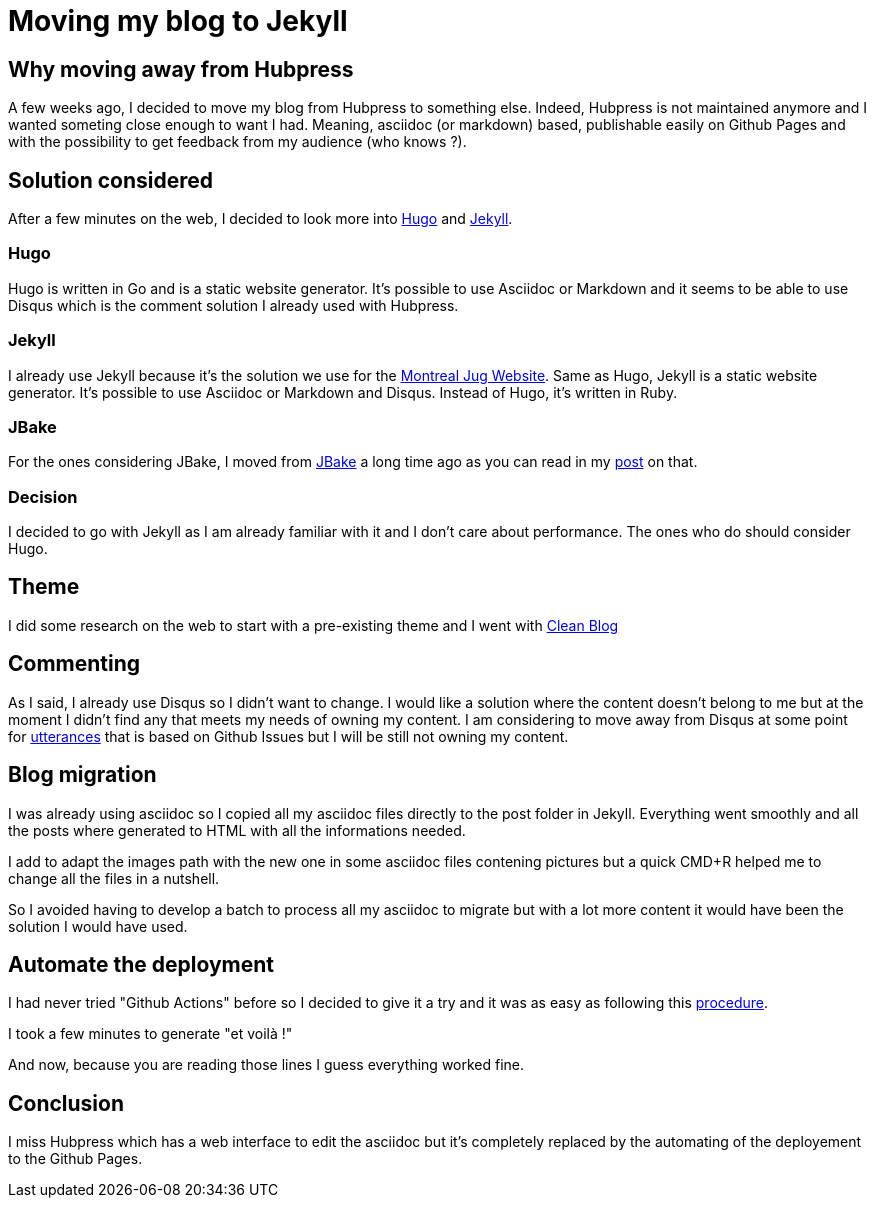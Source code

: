 = Moving my blog to Jekyll
:showtitle:
//:page-excerpt: Excerpt goes here.
//:page-root: ../../../
:date: 2020-08-02 23:45:13 -0400
:layout: post
//:title: Man must explore, r sand this is exploration at its greatest
:page-subtitle: "Why moving away from Hubpress"
:page-background: /img/posts/2020-08-02-Jekyll.png

== Why moving away from Hubpress

A few weeks ago, I decided to move my blog from Hubpress to something else.
Indeed, Hubpress is not maintained anymore and I wanted someting close enough to want I had.
Meaning, asciidoc (or markdown) based, publishable easily on Github Pages and with the possibility to get feedback from my audience (who knows ?).

== Solution considered

After a few minutes on the web, I decided to look more into https://gohugo.io[Hugo] and https://jekyllrb.com[Jekyll].

=== Hugo

Hugo is written in Go and is a static website generator.
It's possible to use Asciidoc or Markdown and it seems to be able to use Disqus which is the comment solution I already used with Hubpress.

=== Jekyll

I already use Jekyll because it's the solution we use for the https://www.montreal-jug.org[Montreal Jug Website].
Same as Hugo, Jekyll is a static website generator. It's possible to use Asciidoc or Markdown and Disqus.
Instead of Hugo, it's written in Ruby.

=== JBake

For the ones considering JBake, I moved from https://www.montreal-jug.org[JBake] a long time ago as you can read in my link:../../../2017/10/29/From-J-Bke-to-Hubpress.html[post] on that.

=== Decision

I decided to go with Jekyll as I am already familiar with it and I don't care about performance.
The ones who do should consider Hugo.

== Theme

I did some research on the web to start with a pre-existing theme and I went with https://startbootstrap.com/themes/clean-blog-jekyll/[Clean Blog]

== Commenting

As I said, I already use Disqus so I didn't want to change.
I would like a solution where the content doesn't belong to me but at the moment I didn't find any that meets my needs of owning my content.
I am considering to move away from Disqus at some point for https://utteranc.es[utterances] that is based on Github Issues but I will be still not owning my content.

== Blog migration

I was already using asciidoc so I copied all my asciidoc files directly to the post folder in Jekyll.
Everything went smoothly and all the posts where generated to HTML with all the informations needed.

I add to adapt the images path with the new one in some asciidoc files contening pictures but a quick CMD+R helped me to change all the files in a nutshell.

So I avoided having to develop a batch to process all my asciidoc to migrate but with a lot more content it would have been the solution I would have used.

== Automate the deployment

I had never tried "Github Actions" before so I decided to give it a try and it was as easy as following this https://jekyllrb.com/docs/continuous-integration/github-actions/[procedure].

I took a few minutes to generate "et voilà !"

And now, because you are reading those lines I guess everything worked fine.

== Conclusion

I miss Hubpress which has a web interface to edit the asciidoc but it's completely replaced by the automating of the deployement to the Github Pages.
